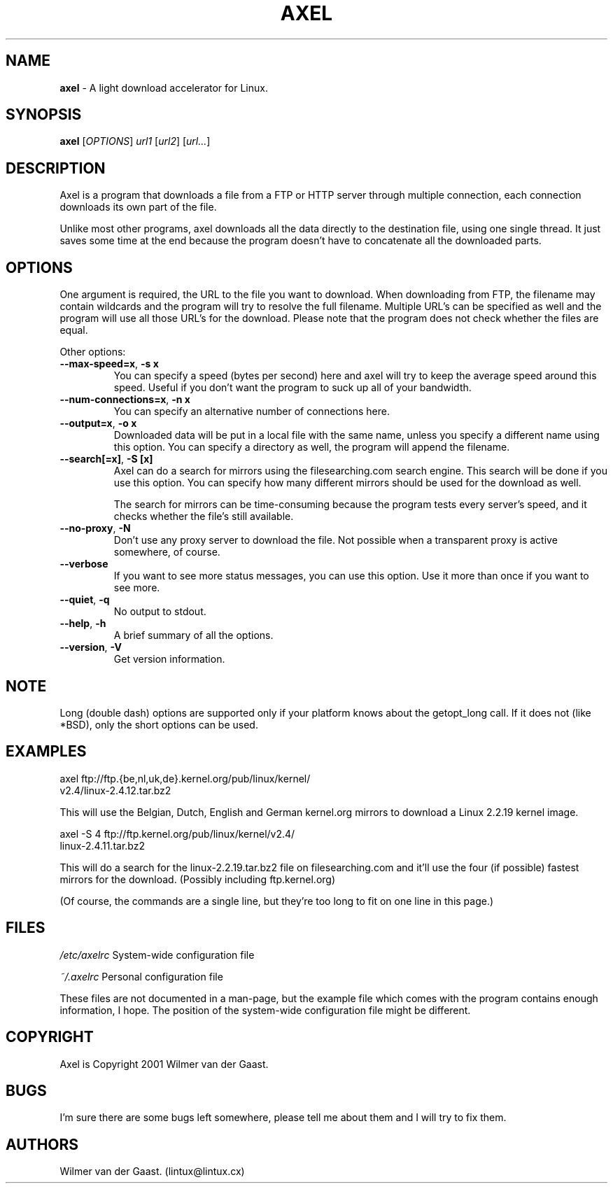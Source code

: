 .\"
.\"man-page for axel
.\"
.\"Derived from the man-page example in the wonderful book called Beginning
.\"Linux Programming, written by Richard Stone and Neil Matthew.
.\"
.TH AXEL 1

.SH NAME
\fBaxel\fP \- A light download accelerator for Linux.

.SH SYNOPSIS
.B axel
[\fIOPTIONS\fP] \fIurl1\fP [\fIurl2\fP] [\fIurl...\fP]

.SH DESCRIPTION
Axel is a program that downloads a file from a FTP or HTTP server through
multiple connection, each connection downloads its own part of the file.

Unlike most other programs, axel downloads all the data directly to the
destination file, using one single thread. It just saves some time at the
end because the program doesn't have to concatenate all the downloaded
parts.

.SH OPTIONS
.PP
One argument is required, the URL to the file you want to download. When
downloading from FTP, the filename may contain wildcards and the program
will try to resolve the full filename. Multiple URL's can be specified
as well and the program will use all those URL's for the download. Please
note that the program does not check whether the files are equal.

.PP
Other options:

.TP
\fB\-\-max\-speed=x\fP, \fB\-s\ x\fP
You can specify a speed (bytes per second) here and axel will try
to keep the average speed around this speed. Useful if you don't want
the program to suck up all of your bandwidth.

.TP
\fB\-\-num\-connections=x\fP, \fB\-n\ x\fP
You can specify an alternative number of connections here.

.TP
\fB\-\-output=x\fP, \fB\-o\ x\fP
Downloaded data will be put in a local file with the same name,
unless you specify a different name using this option. You can
specify a directory as well, the program will append the filename.

.TP
\fB\-\-search[=x]\fP, \fB-S [x]\fP
Axel can do a search for mirrors using the filesearching.com search
engine. This search will be done if you use this option. You can specify how
many different mirrors should be used for the download as well.

The search for mirrors can be time\-consuming because the program tests
every server's speed, and it checks whether the file's still available.

.TP
\fB\-\-no\-proxy\fP, \fB\-N\fP
Don't use any proxy server to download the file. Not possible when a
transparent proxy is active somewhere, of course.

.TP
\fB\-\-verbose\fP
If you want to see more status messages, you can use this option. Use it
more than once if you want to see more.

.TP
\fB\-\-quiet\fP, \fB-q\fP
No output to stdout.

.TP
\fB\-\-help\fP, \fB\-h\fP
A brief summary of all the options.

.TP
\fB\-\-version\fP, \fB\-V\fP
Get version information.

.SH NOTE
Long (double dash) options are supported only if your platform knows about
the getopt_long call. If it does not (like *BSD), only the short options can
be used.

.SH EXAMPLES
.nf
axel ftp://ftp.{be,nl,uk,de}.kernel.org/pub/linux/kernel/
     v2.4/linux-2.4.12.tar.bz2
.fi

This will use the Belgian, Dutch, English and German kernel.org mirrors to
download a Linux 2.2.19 kernel image.

.nf
axel -S 4 ftp://ftp.kernel.org/pub/linux/kernel/v2.4/
          linux-2.4.11.tar.bz2
.fi

This will do a search for the linux-2.2.19.tar.bz2 file on filesearching.com
and it'll use the four (if possible) fastest mirrors for the download.
(Possibly including ftp.kernel.org)

(Of course, the commands are a single line, but they're too long to fit on
one line in this page.)

.SH FILES
.PP
\fI/etc/axelrc\fP System-wide configuration file
.PP
\fI~/.axelrc\fP Personal configuration file
.PP
These files are not documented in a man-page, but the example file which
comes with the program contains enough information, I hope. The position
of the system-wide configuration file might be different.

.SH COPYRIGHT
Axel is Copyright 2001 Wilmer van der Gaast.

.SH BUGS
.PP
I'm sure there are some bugs left somewhere, please tell me about them and
I will try to fix them.

.SH AUTHORS
Wilmer van der Gaast. (lintux@lintux.cx)
